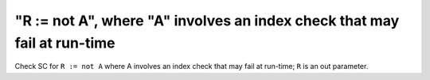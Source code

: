 "R := not A", where "A" involves an index check that may fail at run-time
=========================================================================

Check SC for ``R := not A`` where A involves an index check that
may fail at run-time; ``R`` is an out parameter.
